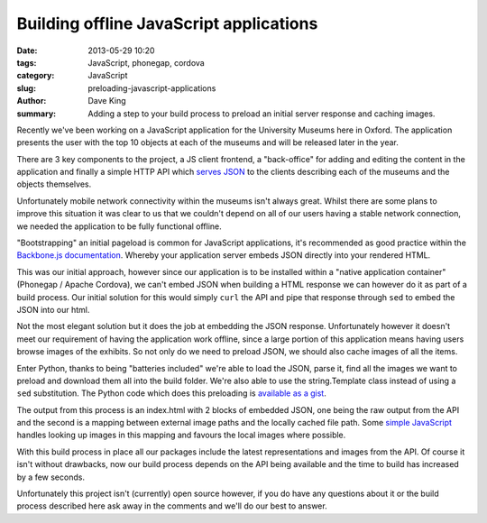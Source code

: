 Building offline JavaScript applications
========================================

:date: 2013-05-29 10:20
:tags: JavaScript, phonegap, cordova
:category: JavaScript
:slug: preloading-javascript-applications
:author: Dave King
:summary: Adding a step to your build process to preload an initial server
          response and caching images.

Recently we've been working on a JavaScript application for the University
Museums here in Oxford. The application presents the user with the top 10
objects at each of the museums and will be released later in the year.

There are 3 key components to the project, a JS client frontend, a
"back-office" for adding and editing the content in the application and
finally a simple HTTP API which `serves JSON
<https://gist.github.com/davbo/5670378>`__ to the clients describing each of
the museums and the objects themselves.

Unfortunately mobile network connectivity within the museums isn't always
great. Whilst there are some plans to improve this situation it was clear to
us that we couldn't depend on all of our users having a stable network
connection, we needed the application to be fully functional offline.

"Bootstrapping" an initial pageload is common for JavaScript applications,
it's recommended as good practice within the `Backbone.js documentation
<http://backbonejs.org/#FAQ-bootstrap>`__. Whereby your application server
embeds JSON directly into your rendered HTML.

This was our initial approach, however since our application is to be
installed within a "native application container" (Phonegap / Apache Cordova),
we can't embed JSON when building a HTML response we can however do it as part
of a build process. Our initial solution for this would simply ``curl`` the API and
pipe that response through ``sed`` to embed the JSON into our html.

.. image:: |filename|/images/prm-objects.png
   :class: right

Not the most elegant solution but it does the job at embedding the JSON
response. Unfortunately however it doesn't meet our requirement of having the
application work offline, since a large portion of this application means
having users browse images of the exhibits. So not only do we need to preload
JSON, we should also cache images of all the items.

Enter Python, thanks to being "batteries included" we're able to load the
JSON, parse it, find all the images we want to preload and download them all
into the build folder. We're also able to use the string.Template class
instead of using a ``sed`` substitution. The Python code which does this
preloading is `available as a gist <https://gist.github.com/davbo/5670421>`__.

The output from this process is an index.html with 2 blocks of embedded JSON,
one being the raw output from the API and the second is a mapping between
external image paths and the locally cached file path. Some `simple
JavaScript <https://gist.github.com/davbo/5670438>`__
handles looking up images in this mapping and favours the local
images where possible.

With this build process in place all our packages include the latest
representations and images from the API. Of course it isn't without drawbacks,
now our build process depends on the API being available and the time to build
has increased by a few seconds.

Unfortunately this project isn't (currently) open source however, if you do
have any questions about it or the build process described here ask away in
the comments and we'll do our best to answer.
